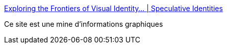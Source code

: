 :jbake-type: post
:jbake-status: published
:jbake-title: Exploring the Frontiers of Visual Identity… | Speculative Identities
:jbake-tags: web,graphics,design,science-fiction,_mois_janv.,_année_2020
:jbake-date: 2020-01-06
:jbake-depth: ../
:jbake-uri: shaarli/1578322210000.adoc
:jbake-source: https://nicolas-delsaux.hd.free.fr/Shaarli?searchterm=https%3A%2F%2Fspeculativeidentities.com%2F&searchtags=web+graphics+design+science-fiction+_mois_janv.+_ann%C3%A9e_2020
:jbake-style: shaarli

https://speculativeidentities.com/[Exploring the Frontiers of Visual Identity… | Speculative Identities]

Ce site est une mine d'informations graphiques
